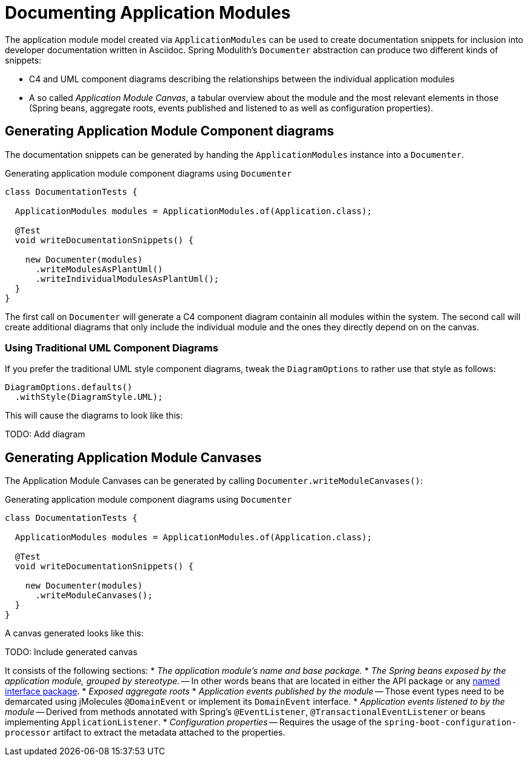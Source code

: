 [[documentation]]
= Documenting Application Modules

The application module model created via `ApplicationModules` can be used to create documentation snippets for inclusion into developer documentation written in Asciidoc.
Spring Modulith's `Documenter` abstraction can produce two different kinds of snippets:

* C4 and UML component diagrams describing the relationships between the individual application modules
* A so called __Application Module Canvas__, a tabular overview about the module and the most relevant elements in those (Spring beans, aggregate roots, events published and listened to as well as configuration properties).

[[documentation.component-diagrams]]
== Generating Application Module Component diagrams

The documentation snippets can be generated by handing the `ApplicationModules` instance into a `Documenter`.

.Generating application module component diagrams using `Documenter`
[source, java]
----
class DocumentationTests {

  ApplicationModules modules = ApplicationModules.of(Application.class);

  @Test
  void writeDocumentationSnippets() {

    new Documenter(modules)
      .writeModulesAsPlantUml()
      .writeIndividualModulesAsPlantUml();
  }
}
----

The first call on `Documenter` will generate a C4 component diagram containin all modules within the system.
The second call will create additional diagrams that only include the individual module and the ones they directly depend on on the canvas.

[[documentation.component-diagrams.uml]]
=== Using Traditional UML Component Diagrams

If you prefer the traditional UML style component diagrams, tweak the `DiagramOptions` to rather use that style as follows:

[source, java]
----
DiagramOptions.defaults()
  .withStyle(DiagramStyle.UML);
----

This will cause the diagrams to look like this:

TODO: Add diagram

[[documentation.application-module-canvas]]
== Generating Application Module Canvases

The Application Module Canvases can be generated by calling `Documenter.writeModuleCanvases()`:

.Generating application module component diagrams using `Documenter`
[source, java]
----
class DocumentationTests {

  ApplicationModules modules = ApplicationModules.of(Application.class);

  @Test
  void writeDocumentationSnippets() {

    new Documenter(modules)
      .writeModuleCanvases();
  }
}
----

A canvas generated looks like this:

TODO: Include generated canvas

It consists of the following sections:
* __The application module's name and base package.__
* __The Spring beans exposed by the application module, grouped by stereotype.__ -- In other words beans that are located in either the API package or any <<fundamentals.modules.named-interface, named interface package>>.
* __Exposed aggregate roots__
* __Application events published by the module__ -- Those event types need to be demarcated using jMolecules `@DomainEvent` or implement its `DomainEvent` interface.
* __Application events listened to by the module__ -- Derived from methods annotated with Spring's `@EventListener`, `@TransactionalEventListener` or beans implementing `ApplicationListener`.
* __Configuration properties__ -- Requires the usage of the `spring-boot-configuration-processor` artifact to extract the metadata attached to the properties.

